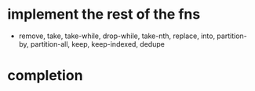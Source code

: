 * implement the rest of the fns
- remove, take, take-while, drop-while, take-nth,
  replace, into, partition-by, partition-all, keep, keep-indexed,
  dedupe
* completion
